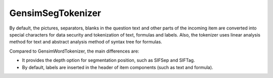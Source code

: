 GensimSegTokenizer
=====================

By default, the pictures, separators, blanks in the question text and other parts of the incoming item are converted into special characters for data security and tokenization of text, formulas and labels. Also, the tokenizer uses linear analysis method for text and abstract analysis method of syntax tree for formulas.

Compared to GensimWordTokenizer, the main differences are:

* It provides the depth option for segmentation position, such as \SIFSep and \SIFTag.
* By default, labels are inserted in the header of item components (such as text and formula).